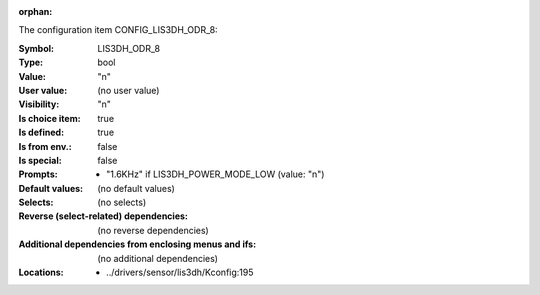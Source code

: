 :orphan:

.. title:: LIS3DH_ODR_8

.. option:: CONFIG_LIS3DH_ODR_8:
.. _CONFIG_LIS3DH_ODR_8:

The configuration item CONFIG_LIS3DH_ODR_8:

:Symbol:           LIS3DH_ODR_8
:Type:             bool
:Value:            "n"
:User value:       (no user value)
:Visibility:       "n"
:Is choice item:   true
:Is defined:       true
:Is from env.:     false
:Is special:       false
:Prompts:

 *  "1.6KHz" if LIS3DH_POWER_MODE_LOW (value: "n")
:Default values:
 (no default values)
:Selects:
 (no selects)
:Reverse (select-related) dependencies:
 (no reverse dependencies)
:Additional dependencies from enclosing menus and ifs:
 (no additional dependencies)
:Locations:
 * ../drivers/sensor/lis3dh/Kconfig:195